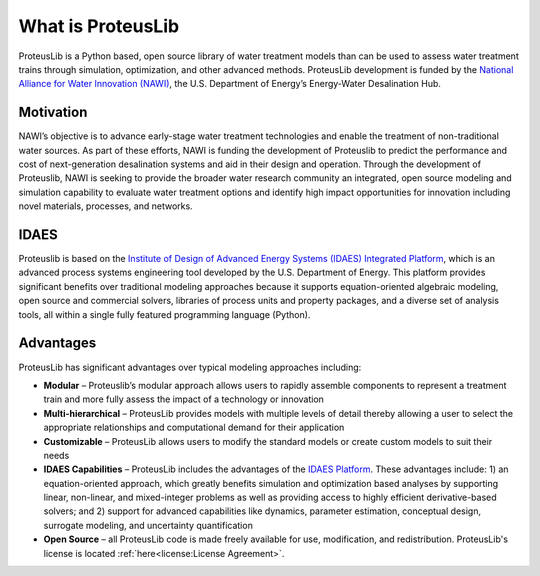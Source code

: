 What is ProteusLib
------------------

ProteusLib is a Python based, open source library of water treatment models than can be used to assess water treatment trains through simulation, optimization, and other advanced methods. 
ProteusLib development is funded by the `National Alliance for Water Innovation (NAWI) <https://www.nawihub.org/>`_, the U.S. Department of Energy’s Energy-Water Desalination Hub.

Motivation
^^^^^^^^^^

NAWI’s objective is to advance early-stage water treatment technologies and enable the treatment of non-traditional water sources. 
As part of these efforts, NAWI is funding the development of Proteuslib to predict the performance and cost of next-generation desalination systems and aid in their design and operation. 
Through the development of Proteuslib, NAWI is seeking to provide the broader water research community an integrated, 
open source modeling and simulation capability to evaluate water treatment options and identify high impact opportunities for innovation including novel materials, processes, and networks.

IDAES
^^^^^

Proteuslib is based on the `Institute of Design of Advanced Energy Systems (IDAES) Integrated Platform <https://idaes.org/>`_, 
which is an advanced process systems engineering tool developed by the U.S. Department of Energy. 
This platform provides significant benefits over traditional modeling approaches because it supports equation-oriented algebraic modeling, 
open source and commercial solvers, libraries of process units and property packages, and a diverse set of analysis tools, 
all within a single fully featured programming language (Python).

Advantages
^^^^^^^^^^

ProteusLib has significant advantages over typical modeling approaches including:

* **Modular** – Proteuslib’s modular approach allows users to rapidly assemble components to represent a treatment train and more fully assess the impact of a technology or innovation
* **Multi-hierarchical** – ProteusLib provides models with multiple levels of detail thereby allowing a user to select the appropriate relationships and computational demand for their application
* **Customizable** – ProteusLib allows users to modify the standard models or create custom models to suit their needs
* **IDAES Capabilities** – ProteusLib includes the advantages of the `IDAES Platform <https://idaes-pse.readthedocs.io/en/stable/user_guide/why_idaes.html>`_. These advantages include: 1) an equation-oriented approach, which greatly benefits simulation and optimization based analyses by supporting linear, non-linear, and mixed-integer problems as well as providing access to highly efficient derivative-based solvers; and 2) support for advanced capabilities like dynamics, parameter estimation, conceptual design, surrogate modeling, and uncertainty quantification
* **Open Source** – all ProteusLib code is made freely available for use, modification, and redistribution. ProteusLib's license is located :ref:`here<license:License Agreement>`.
